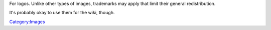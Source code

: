For logos. Unlike other types of images, trademarks may apply that limit their general redistribution.

It's probably okay to use them for the wiki, though.

`Category:Images <Category:Images>`__
